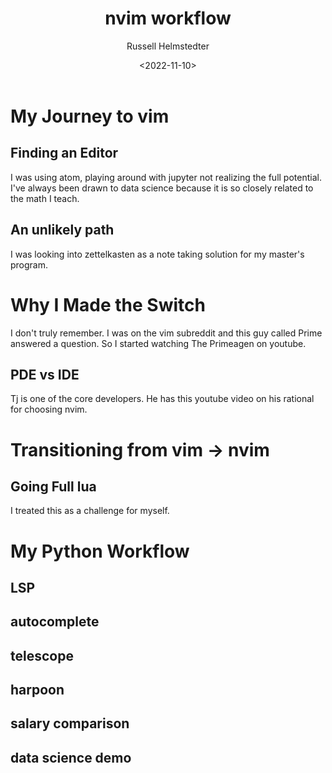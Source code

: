 #+TITLE: nvim workflow
#+AUTHOR: Russell Helmstedter
#+DATE: <2022-11-10>

* My Journey to vim
** Finding an Editor
I was using atom, playing around with jupyter not realizing the full potential. I've always been drawn to data science because it is so closely related to the math I teach.
** An unlikely path
I was looking into zettelkasten as a note taking solution for my master's program.
* Why I Made the Switch
I don't truly remember. I was on the vim subreddit and this guy called Prime answered a question. So I started watching The Primeagen on youtube.
** PDE vs IDE
Tj is one of the core developers. He has this youtube video on his rational for choosing nvim.
* Transitioning from vim -> nvim
** Going Full lua
I treated this as a challenge for myself.
* My Python Workflow
** LSP
** autocomplete
** telescope
** harpoon
** salary comparison
** data science demo
